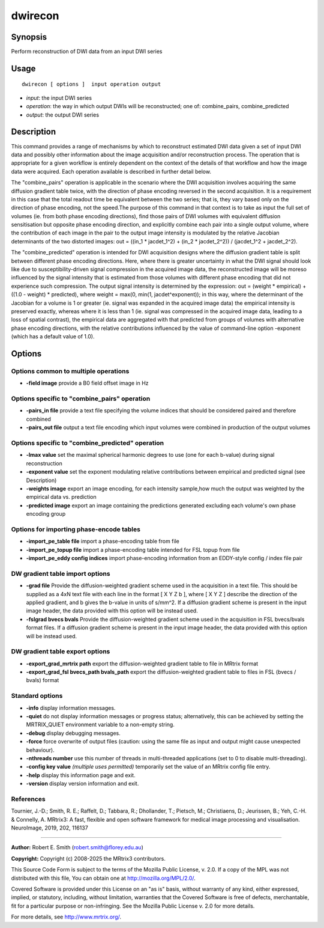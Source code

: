 .. _dwirecon:

dwirecon
===================

Synopsis
--------

Perform reconstruction of DWI data from an input DWI series

Usage
--------

::

    dwirecon [ options ]  input operation output

-  *input*: the input DWI series
-  *operation*: the way in which output DWIs will be reconstructed; one of: combine_pairs, combine_predicted
-  *output*: the output DWI series

Description
-----------

This command provides a range of mechanisms by which to reconstruct estimated DWI data given a set of input DWI data and possibly other information about the image acquisition and/or reconstruction process. The operation that is appropriate for a given workflow is entirely dependent on the context of the details of that workflow and how the image data were acquired. Each operation available is described in further detail below.

The "combine_pairs" operation is applicable in the scenario where the DWI acquisition involves acquiring the same diffusion gradient table twice, with the direction of phase encoding reversed in the second acquisition. It is a requirement in this case that the total readout time be equivalent between the two series; that is, they vary based only on the direction of phase encoding, not the speed.The purpose of this command in that context is to take as input the full set of volumes (ie. from both phase encoding directions), find those pairs of DWI volumes with equivalent diffusion sensitisation but opposite phase encoding direction, and explicitly combine each pair into a single output volume, where the contribution of each image in the pair to the output image intensity is modulated by the relative Jacobian determinants of the two distorted images: out = ((in_1 * jacdet_1^2) + (in_2 * jacdet_2^2)) / (jacdet_1^2 + jacdet_2^2).

The "combine_predicted" operation is intended for DWI acquisition designs where the diffusion gradient table is split between different phase encoding directions. Here, where there is greater uncertainty in what the DWI signal should look like due to susceptibility-driven signal compression in the acquired image data, the reconstructed image will be moreso influenced by the signal intensity that is estimated from those volumes with different phase encoding that did not experience such compression. The output signal intensity is determined by the expression: out = (weight * empirical) + ((1.0 - weight) * predicted), where weight = max(0, min(1, jacdet^exponent)); in this way, where the determinant of the Jacobian for a volume is 1 or greater (ie. signal was expanded in the acquired image data) the empirical intensity is preserved exactly, whereas where it is less than 1 (ie. signal was compressed in the acquired image data, leading to a loss of spatial contrast), the empirical data are aggregated with that predicted from groups of volumes with alternative phase encoding directions, with the relative contributions influenced by the value of command-line option -exponent (which has a default value of 1.0).

Options
-------

Options common to multiple operations
^^^^^^^^^^^^^^^^^^^^^^^^^^^^^^^^^^^^^

-  **-field image** provide a B0 field offset image in Hz

Options specific to "combine_pairs" operation
^^^^^^^^^^^^^^^^^^^^^^^^^^^^^^^^^^^^^^^^^^^^^

-  **-pairs_in file** provide a text file specifying the volume indices that should be considered paired and therefore combined

-  **-pairs_out file** output a text file encoding which input volumes were combined in production of the output volumes

Options specific to "combine_predicted" operation
^^^^^^^^^^^^^^^^^^^^^^^^^^^^^^^^^^^^^^^^^^^^^^^^^

-  **-lmax value** set the maximal spherical harmonic degrees to use (one for each b-value) during signal reconstruction

-  **-exponent value** set the exponent modulating relative contributions between empirical and predicted signal (see Description)

-  **-weights image** export an image encoding, for each intensity sample,how much the output was weighted by the empirical data vs. prediction

-  **-predicted image** export an image containing the predictions generated excluding each volume's own phase encoding group

Options for importing phase-encode tables
^^^^^^^^^^^^^^^^^^^^^^^^^^^^^^^^^^^^^^^^^

-  **-import_pe_table file** import a phase-encoding table from file

-  **-import_pe_topup file** import a phase-encoding table intended for FSL topup from file

-  **-import_pe_eddy config indices** import phase-encoding information from an EDDY-style config / index file pair

DW gradient table import options
^^^^^^^^^^^^^^^^^^^^^^^^^^^^^^^^

-  **-grad file** Provide the diffusion-weighted gradient scheme used in the acquisition in a text file. This should be supplied as a 4xN text file with each line in the format [ X Y Z b ], where [ X Y Z ] describe the direction of the applied gradient, and b gives the b-value in units of s/mm^2. If a diffusion gradient scheme is present in the input image header, the data provided with this option will be instead used.

-  **-fslgrad bvecs bvals** Provide the diffusion-weighted gradient scheme used in the acquisition in FSL bvecs/bvals format files. If a diffusion gradient scheme is present in the input image header, the data provided with this option will be instead used.

DW gradient table export options
^^^^^^^^^^^^^^^^^^^^^^^^^^^^^^^^

-  **-export_grad_mrtrix path** export the diffusion-weighted gradient table to file in MRtrix format

-  **-export_grad_fsl bvecs_path bvals_path** export the diffusion-weighted gradient table to files in FSL (bvecs / bvals) format

Standard options
^^^^^^^^^^^^^^^^

-  **-info** display information messages.

-  **-quiet** do not display information messages or progress status; alternatively, this can be achieved by setting the MRTRIX_QUIET environment variable to a non-empty string.

-  **-debug** display debugging messages.

-  **-force** force overwrite of output files (caution: using the same file as input and output might cause unexpected behaviour).

-  **-nthreads number** use this number of threads in multi-threaded applications (set to 0 to disable multi-threading).

-  **-config key value** *(multiple uses permitted)* temporarily set the value of an MRtrix config file entry.

-  **-help** display this information page and exit.

-  **-version** display version information and exit.

References
^^^^^^^^^^

Tournier, J.-D.; Smith, R. E.; Raffelt, D.; Tabbara, R.; Dhollander, T.; Pietsch, M.; Christiaens, D.; Jeurissen, B.; Yeh, C.-H. & Connelly, A. MRtrix3: A fast, flexible and open software framework for medical image processing and visualisation. NeuroImage, 2019, 202, 116137

--------------



**Author:** Robert E. Smith (robert.smith@florey.edu.au)

**Copyright:** Copyright (c) 2008-2025 the MRtrix3 contributors.

This Source Code Form is subject to the terms of the Mozilla Public
License, v. 2.0. If a copy of the MPL was not distributed with this
file, You can obtain one at http://mozilla.org/MPL/2.0/.

Covered Software is provided under this License on an "as is"
basis, without warranty of any kind, either expressed, implied, or
statutory, including, without limitation, warranties that the
Covered Software is free of defects, merchantable, fit for a
particular purpose or non-infringing.
See the Mozilla Public License v. 2.0 for more details.

For more details, see http://www.mrtrix.org/.


